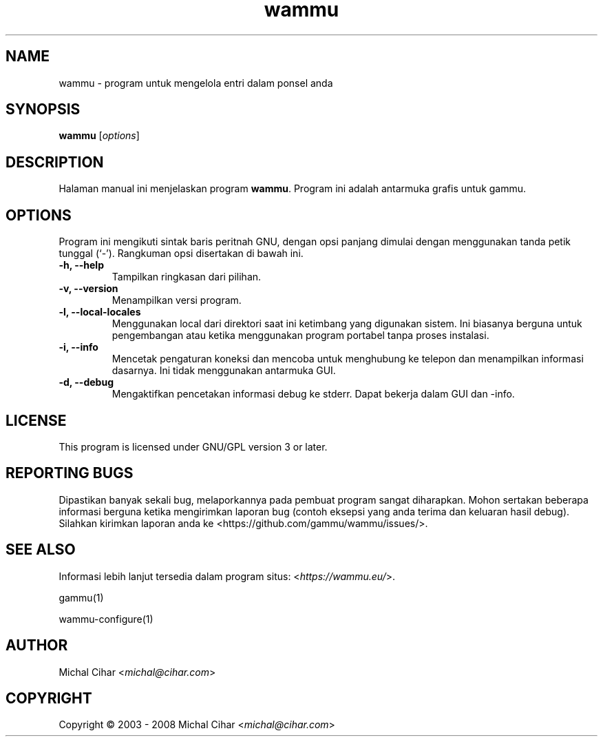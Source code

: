 .\"*******************************************************************
.\"
.\" This file was generated with po4a. Translate the source file.
.\"
.\"*******************************************************************
.TH wammu 1 2005\-01\-24 "Pengelola ponsel" 

.SH NAME
wammu \- program untuk mengelola entri dalam ponsel anda

.SH SYNOPSIS
\fBwammu\fP [\fIoptions\fP]
.br

.SH DESCRIPTION
Halaman manual ini menjelaskan program \fBwammu\fP. Program ini adalah
antarmuka grafis untuk gammu.

.SH OPTIONS
Program ini mengikuti sintak baris peritnah GNU, dengan opsi panjang dimulai
dengan menggunakan tanda petik tunggal (`\-').  Rangkuman opsi disertakan di
bawah ini.
.TP 
\fB\-h, \-\-help\fP
Tampilkan ringkasan dari pilihan.
.TP 
\fB\-v, \-\-version\fP
Menampilkan versi program.
.TP 
\fB\-l, \-\-local\-locales\fP
Menggunakan local dari direktori saat ini ketimbang yang digunakan
sistem. Ini biasanya berguna untuk pengembangan atau ketika menggunakan
program portabel tanpa proses instalasi.
.TP 
\fB\-i, \-\-info\fP
Mencetak pengaturan koneksi dan mencoba untuk menghubung ke telepon dan
menampilkan informasi dasarnya. Ini tidak menggunakan antarmuka GUI.
.TP 
\fB\-d, \-\-debug\fP
Mengaktifkan pencetakan informasi debug ke stderr. Dapat bekerja dalam GUI
dan \-info.

.SH LICENSE
This program is licensed under GNU/GPL version 3 or later.

.SH "REPORTING BUGS"
Dipastikan banyak sekali bug, melaporkannya pada pembuat program sangat
diharapkan. Mohon sertakan beberapa informasi berguna ketika mengirimkan
laporan bug (contoh eksepsi yang anda terima dan keluaran hasil
debug). Silahkan kirimkan laporan anda ke <https://github.com/gammu/wammu/issues/>.

.SH "SEE ALSO"
Informasi lebih lanjut tersedia dalam program situs:
<\fIhttps://wammu.eu/\fP>.

gammu(1)

wammu\-configure(1)

.SH AUTHOR
Michal Cihar <\fImichal@cihar.com\fP>
.SH COPYRIGHT
Copyright \(co 2003 \- 2008 Michal Cihar <\fImichal@cihar.com\fP>
